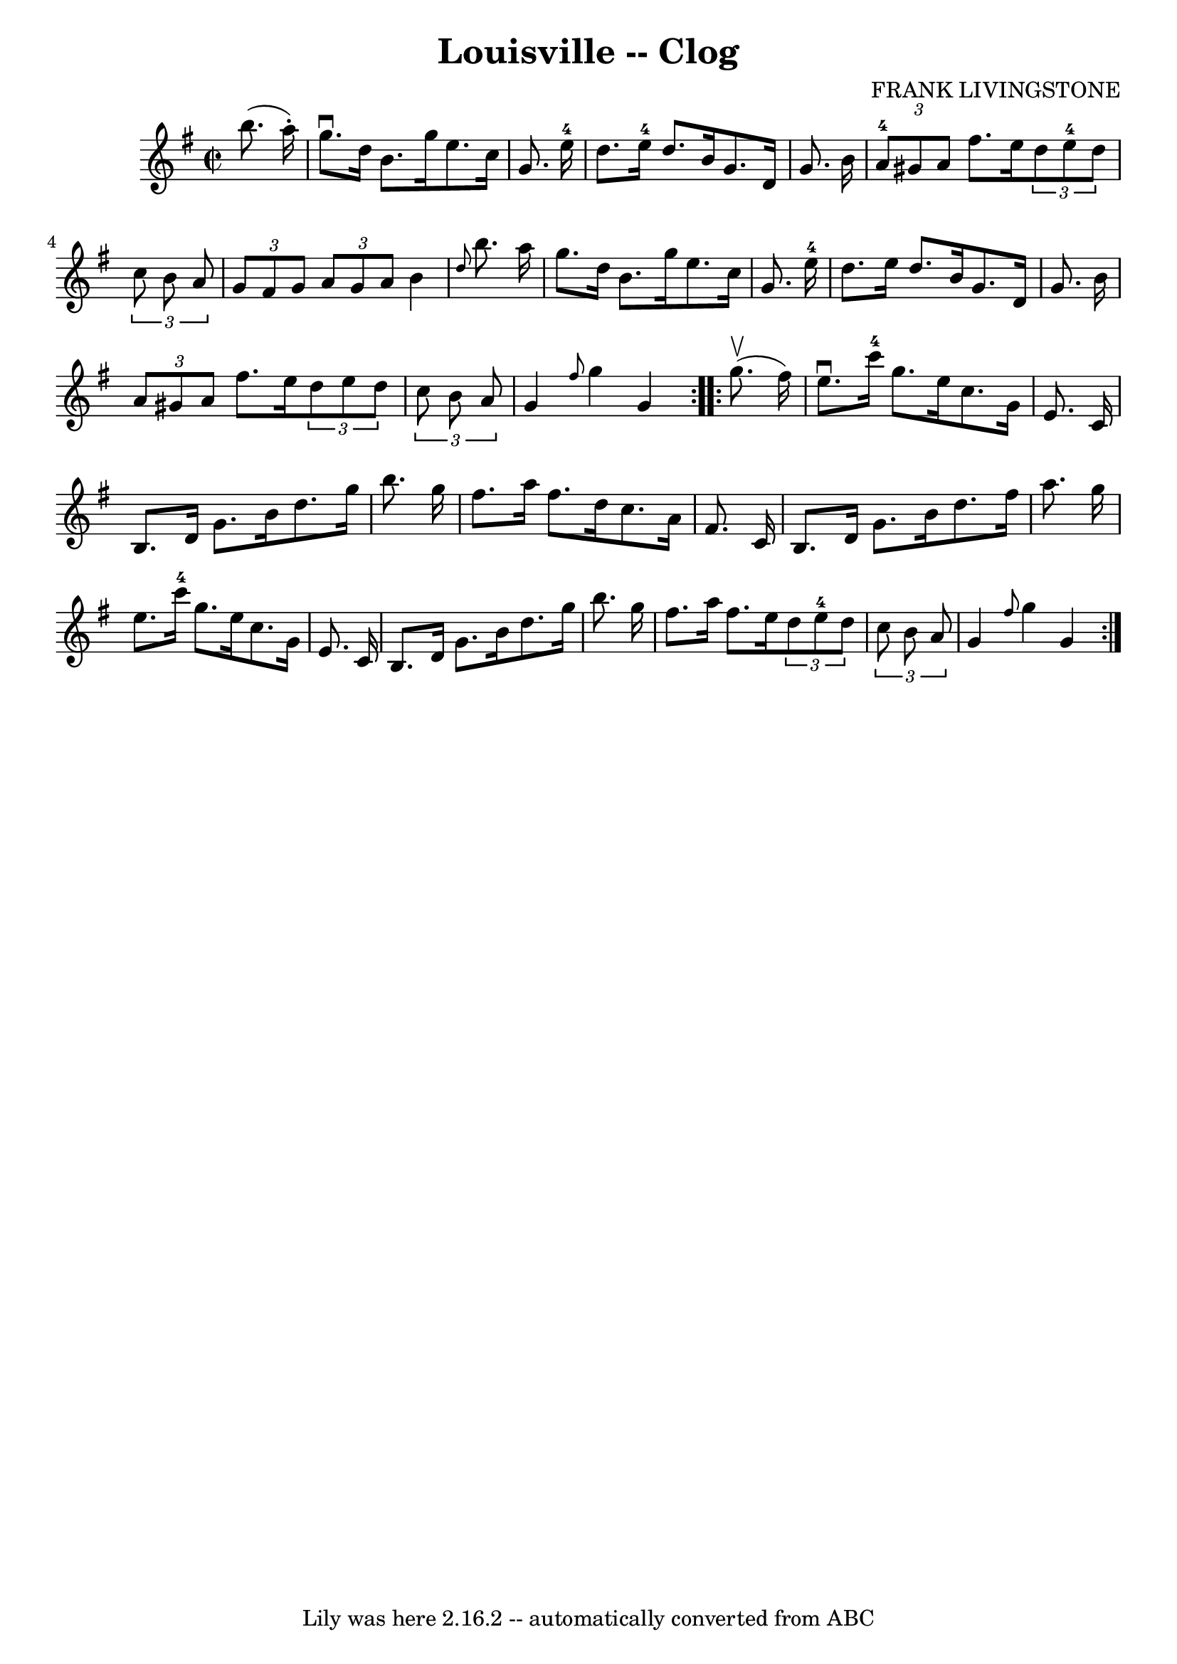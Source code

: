 \version "2.7.40"
\header {
	book = "Ryan's Mammoth Collection"
	composer = "FRANK LIVINGSTONE"
	crossRefNumber = "1"
	footnotes = "\\\\157 934"
	tagline = "Lily was here 2.16.2 -- automatically converted from ABC"
	title = "Louisville -- Clog"
}
voicedefault =  {
\set Score.defaultBarType = "empty"

\repeat volta 2 {
\override Staff.TimeSignature #'style = #'C
 \time 2/2 \key g \major   b''8. (   a''16 -. -) \bar "|"     g''8. ^\downbow   
d''16    b'8.    g''16    e''8.    c''16    g'8.    e''16-4   \bar "|"   
d''8.    e''16-4   d''8.    b'16    g'8.    d'16    g'8.    b'16    \bar "|" 
    \times 2/3 {   a'8-4   gis'8    a'8  }   fis''8.    e''16    
\times 2/3 {   d''8    e''8-4   d''8  }   \times 2/3 {   c''8    b'8    a'8  
}   \bar "|"   \times 2/3 {   g'8    fis'8    g'8  }   \times 2/3 {   a'8    
g'8    a'8  }   b'4  \grace {    d''8  }   b''8.    a''16    \bar "|"     g''8. 
   d''16    b'8.    g''16    e''8.    c''16    g'8.    e''16-4   \bar "|"   
d''8.    e''16    d''8.    b'16    g'8.    d'16    g'8.    b'16    \bar "|"   
\times 2/3 {   a'8    gis'8    a'8  }   fis''8.    e''16    \times 2/3 {   d''8 
   e''8    d''8  } \times 2/3 {   c''8    b'8    a'8  }   \bar "|"     g'4  
\grace {    fis''8  }   g''4    g'4  }     \repeat volta 2 {   g''8. ^\upbow(   
fis''16  -) \bar "|"     e''8. ^\downbow   c'''16-4   g''8.    e''16    
c''8.    g'16    e'8.    c'16    \bar "|"   b8.    d'16    g'8.    b'16    
d''8.    g''16    b''8.    g''16    \bar "|"   fis''8.    a''16    fis''8.    
d''16    c''8.    a'16    fis'8.    c'16    \bar "|"     b8.    d'16    g'8.    
b'16    d''8.    fis''16    a''8.    g''16    \bar "|"     e''8.    c'''16-4 
  g''8.    e''16    c''8.    g'16    e'8.    c'16    \bar "|"   b8.    d'16    
g'8.    b'16    d''8.    g''16    b''8.    g''16    \bar "|"   fis''8.    a''16 
   fis''8.    e''16    \times 2/3 {   d''8    e''8-4   d''8  }   
\times 2/3 {   c''8    b'8    a'8  }   \bar "|"     g'4  \grace {    fis''8  }  
 g''4    g'4  }   
}

\score{
    <<

	\context Staff="default"
	{
	    \voicedefault 
	}

    >>
	\layout {
	}
	\midi {}
}
